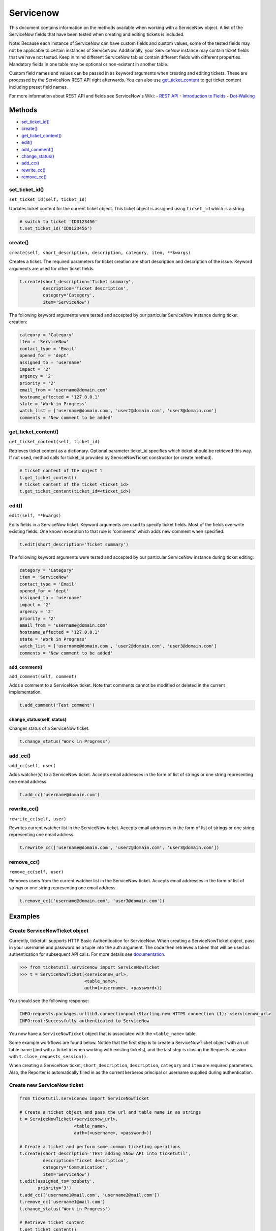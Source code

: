 Servicenow
==========

This document contains information on the methods available when working
with a ServiceNow object. A list of the ServiceNow fields that have been
tested when creating and editing tickets is included.

Note: Because each instance of ServiceNow can have custom fields and
custom values, some of the tested fields may not be applicable to
certain instances of ServiceNow. Additionally, your ServiceNow instance
may contain ticket fields that we have not tested. Keep in mind
different ServiceNow tables contain different fields with different
properties. Mandatory fields in one table may be optional or
non-existent in another table.

Custom field names and values can be passed in as keyword arguments when
creating and editing tickets. These are processed by the ServiceNow REST
API right afterwards. You can also use
`get\_ticket\_content <#content>`__ to get ticket content including
preset field names.

For more information about REST API and fields see ServiceNow's Wiki: -
`REST API <http://wiki.servicenow.com/index.php?title=REST_API>`__ -
`Introduction to
Fields <http://wiki.servicenow.com/index.php?title=Introduction_to_Fields>`__
-
`Dot-Walking <http://wiki.servicenow.com/index.php?title=Dot-Walking>`__


Methods
^^^^^^^

-  `set\_ticket\_id() <#set_ticket>`__
-  `create() <#create>`__
-  `get\_ticket\_content() <#content>`__
-  `edit() <#edit>`__
-  `add\_comment() <#comment>`__
-  `change\_status() <#status>`__
-  `add\_cc() <#add_cc>`__
-  `rewrite\_cc() <#rewrite_cc>`__
-  `remove\_cc() <#remove_cc>`__

set_ticket_id()
---------------

``set_ticket_id(self, ticket_id)``


Updates ticket content for the current ticket object. This ticket object
is assigned using ``ticket_id`` which is a string.

.. code:: python

    # switch to ticket 'ID0123456'
    t.set_ticket_id('ID0123456')

create()
--------

``create(self, short_description, description, category, item, **kwargs)``

Creates a ticket. The required parameters for ticket creation are short
description and description of the issue. Keyword arguments are used for
other ticket fields.

.. code:: python

    t.create(short_description='Ticket summary',
             description='Ticket description',
             category='Category',
             item='ServiceNow')

The following keyword arguments were tested and accepted by our
particular ServiceNow instance during ticket creation:

.. code:: python

    category = 'Category'
    item = 'ServiceNow'
    contact_type = 'Email'
    opened_for = 'dept'
    assigned_to = 'username'
    impact = '2'
    urgency = '2'
    priority = '2'
    email_from = 'username@domain.com'
    hostname_affected = '127.0.0.1'
    state = 'Work in Progress'
    watch_list = ['username@domain.com', 'user2@domain.com', 'user3@domain.com']
    comments = 'New comment to be added'

get_ticket_content()
--------------------

``get_ticket_content(self, ticket_id)``

Retrieves ticket content as a dictionary. Optional parameter ticket\_id
specifies which ticket should be retrieved this way. If not used, method
calls for ticket\_id provided by ServiceNowTicket constructor (or create
method).

.. code:: python

    # ticket content of the object t
    t.get_ticket_content()
    # ticket content of the ticket <ticket_id>
    t.get_ticket_content(ticket_id=<ticket_id>)

edit()
------

``edit(self, **kwargs)``

Edits fields in a ServiceNow ticket. Keyword arguments are used to
specify ticket fields. Most of the fields overwrite existing fields. One
known exception to that rule is 'comments' which adds new comment when
specified.

.. code:: python

    t.edit(short_description='Ticket summary')

The following keyword arguments were tested and accepted by our
particular ServiceNow instance during ticket editing:

.. code:: python

    category = 'Category'
    item = 'ServiceNow'
    contact_type = 'Email'
    opened_for = 'dept'
    assigned_to = 'username'
    impact = '2'
    urgency = '2'
    priority = '2'
    email_from = 'username@domain.com'
    hostname_affected = '127.0.0.1'
    state = 'Work in Progress'
    watch_list = ['username@domain.com', 'user2@domain.com', 'user3@domain.com']
    comments = 'New comment to be added'

add_comment()
~~~~~~~~~~~~~

``add_comment(self, comment)``

Adds a comment to a ServiceNow ticket. Note that comments cannot be
modified or deleted in the current implementation.

.. code:: python

    t.add_comment('Test comment')


change_status(self, status)
~~~~~~~~~~~~~~~~~~~~~~~~~~~~~

Changes status of a ServiceNow ticket.

.. code:: python

    t.change_status('Work in Progress')

add_cc()
--------

``add_cc(self, user)``

Adds watcher(s) to a ServiceNow ticket. Accepts email addresses in the
form of list of strings or one string representing one email address.

.. code:: python

    t.add_cc('username@domain.com')

rewrite_cc()
------------

``rewrite_cc(self, user)``

Rewrites current watcher list in the ServiceNow ticket. Accepts email
addresses in the form of list of strings or one string representing one
email address.

.. code:: python

    t.rewrite_cc(['username@domain.com', 'user2@domain.com', 'user3@domain.com'])

remove_cc()
-----------

``remove_cc(self, user)``

Removes users from the current watcher list in the ServiceNow ticket.
Accepts email addresses in the form of list of strings or one string
representing one email address.

.. code:: python

    t.remove_cc(['username@domain.com', 'user3@domain.com'])


Examples
^^^^^^^^

Create ServiceNowTicket object
------------------------------

Currently, ticketutil supports HTTP Basic Authentication for ServiceNow.
When creating a ServiceNowTicket object, pass in your username and
password as a tuple into the auth argument. The code then retrieves a
token that will be used as authentication for subsequent API calls. For
more details see `documentation <../docs/servicenow.md>`__.

.. code:: python

    >>> from ticketutil.servicenow import ServiceNowTicket
    >>> t = ServiceNowTicket(<servicenow_url>,
                             <table_name>,
                             auth=(<username>, <password>))

You should see the following response:

.. code:: python

    INFO:requests.packages.urllib3.connectionpool:Starting new HTTPS connection (1): <servicenow_url>
    INFO:root:Successfully authenticated to ServiceNow

You now have a ``ServiceNowTicket`` object that is associated with the
``<table_name>`` table.

Some example workflows are found below. Notice that the first step is to
create a ServiceNowTicket object with an url table name (and with a
ticket id when working with existing tickets), and the last step is
closing the Requests session with ``t.close_requests_session()``.

When creating a ServiceNow ticket, ``short_description``,
``description``, ``category`` and ``item`` are required parameters.
Also, the Reporter is automatically filled in as the current kerberos
principal or username supplied during authentication.


Create new ServiceNow ticket
----------------------------

.. code:: python

    from ticketutil.servicenow import ServiceNowTicket

    # Create a ticket object and pass the url and table name in as strings
    t = ServiceNowTicket(<servicenow_url>,
                         <table_name>,
                         auth=(<username>, <password>))

    # Create a ticket and perform some common ticketing operations
    t.create(short_description='TEST adding SNow API into ticketutil',
             description='Ticket description',
             category='Communication',
             item='ServiceNow')
    t.edit(assigned_to='pzubaty',
           priority='3')
    t.add_cc(['username1@mail.com', 'username2@mail.com'])
    t.remove_cc('username1@mail.com')
    t.change_status('Work in Progress')

    # Retrieve ticket content
    t.get_ticket_content()

    # Close Requests session
    t.close_requests_session()


Update existing ServiceNow tickets
----------------------------------

.. code:: python

    from ticketutil.servicenow import ServiceNowTicket

    t = ServiceNowTicket(<servicenow_url>,
                         <table_name>,
                         auth=(<username>, <password>),
                         ticket_id=<ticket_id>)
    t.add_comment('Test Comment')
    t.edit(priority='4',
           impact='4')

    # Work with a different ticket
    t.set_ticket_id(<new_ticket_id>)
    t.change_status('Pending')

    # Close Requests session
    t.close_requests_session()

